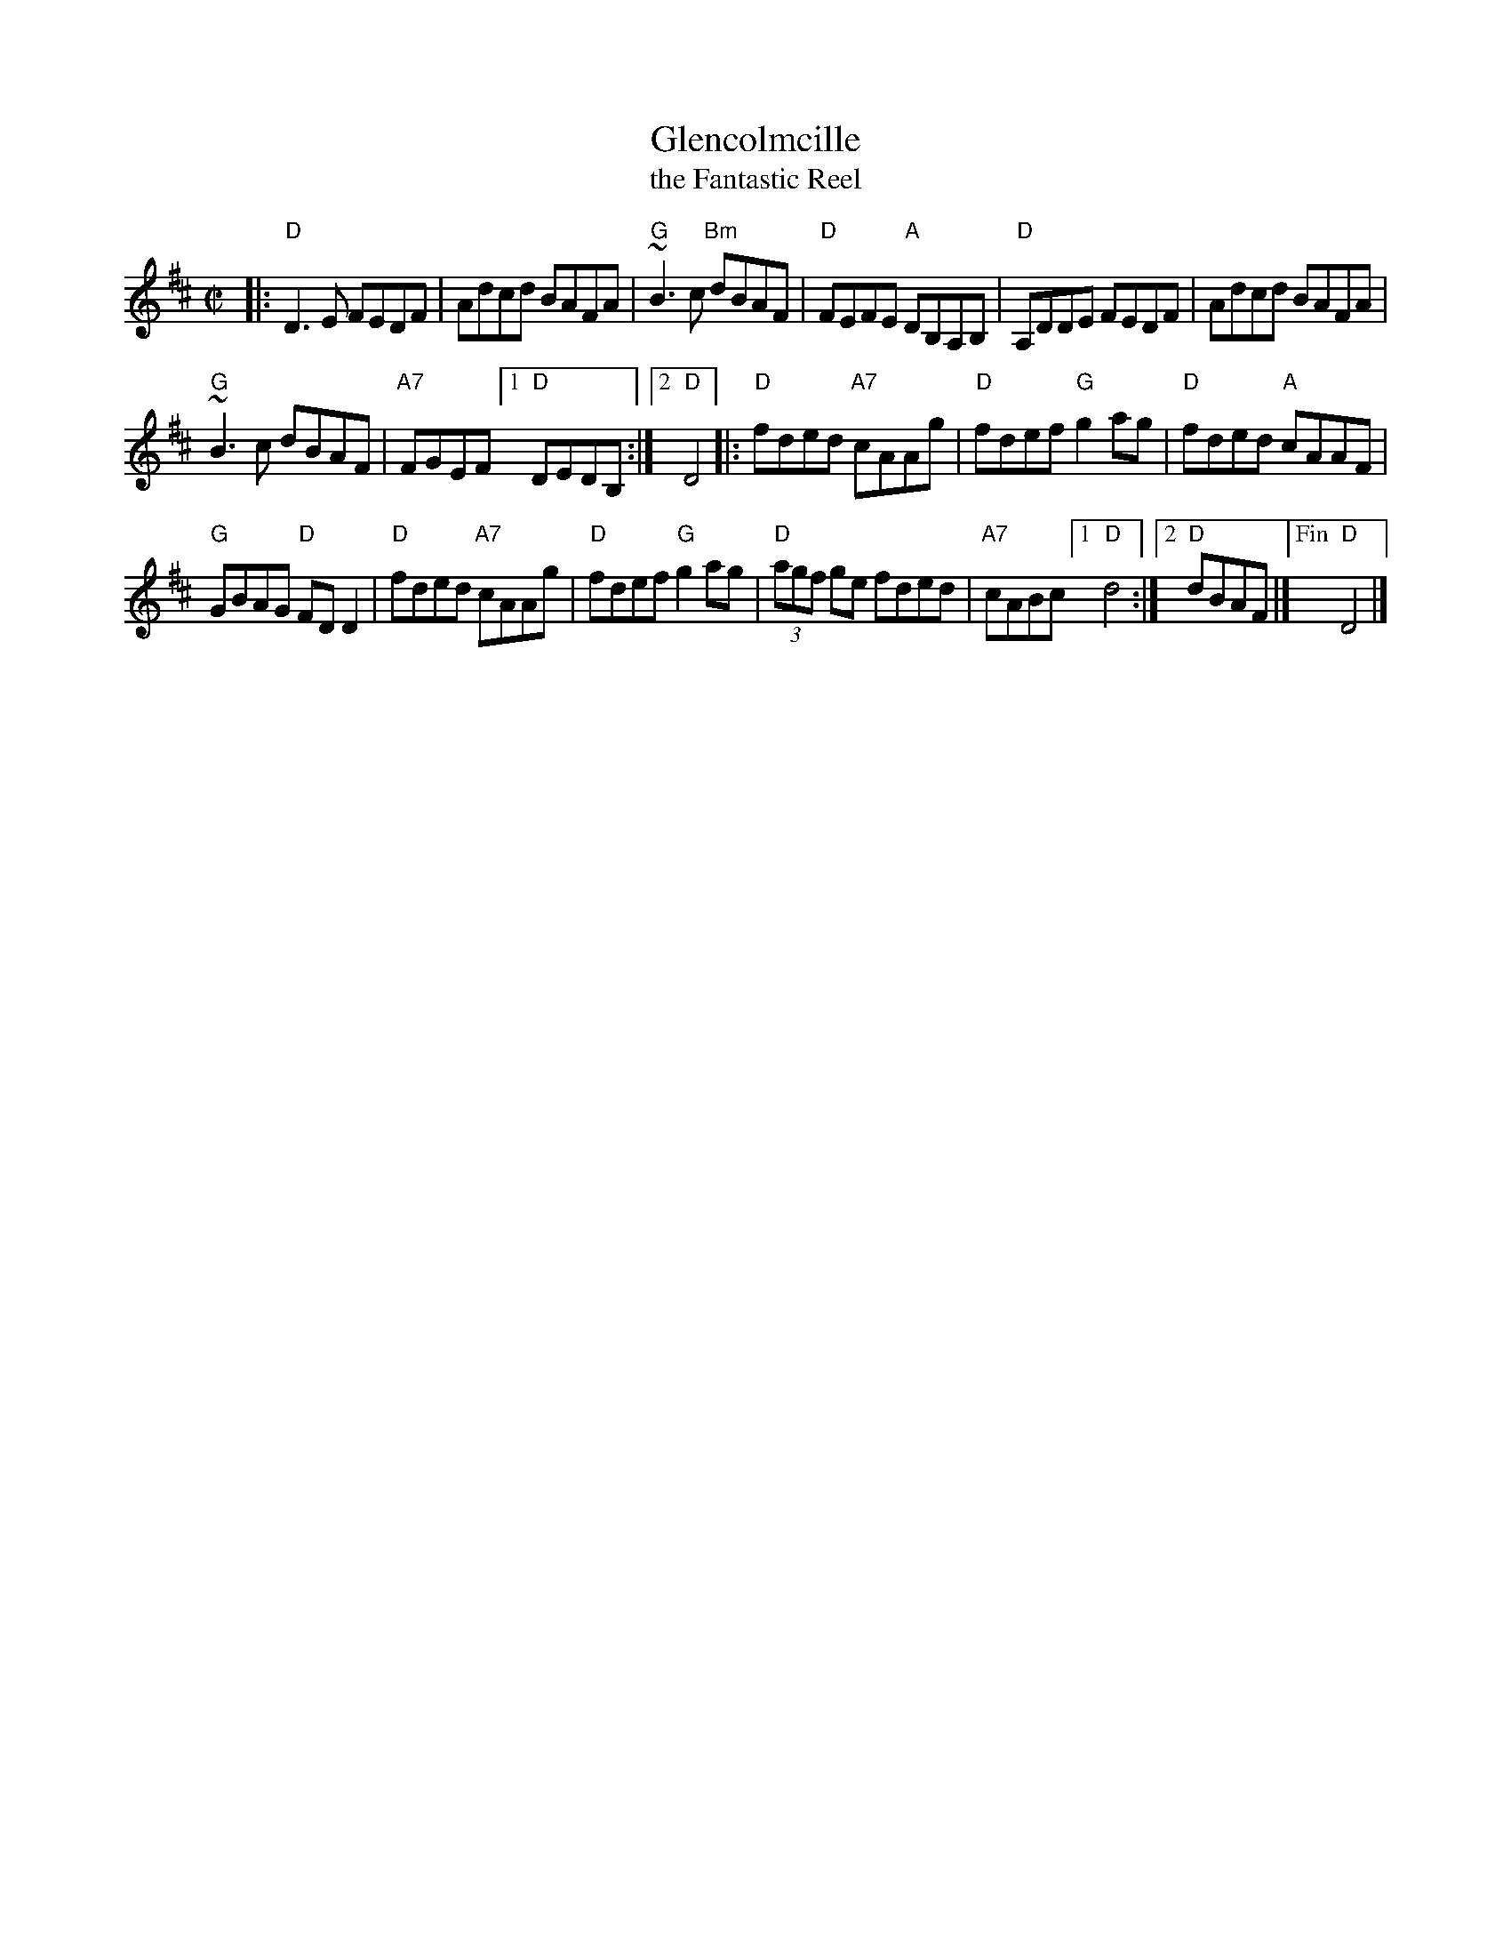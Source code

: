 X: 1
T: Glencolmcille
%T: the Front Porch Tune
T: the Fantastic Reel
S: Roaring Jelly handout 2020-1-28
R: reel
Z: 2020 John Chambers <jc:trillian.mit.edu>
B: Brendan Breathnach "Ceol Rince na h\'Eireann" v.3, 1985
M: C|
L: 1/8
K: D
|:\
"D"D3E FEDF | Adcd BAFA |\
"G"~B3c "Bm"dBAF | "D"FEFE "A"DB,A,B, |\
"D"A,DDE FEDF | Adcd BAFA |
"G"~B3c dBAF | "A7"FGEF [1 "D"DEDB, :|2 "D"D4 |:\
"D"fded "A7"cAAg | "D"fdef "G"g2ag | "D"fded "A"cAAF |
"G"GBAG "D"FDD2 |\
"D"fded "A7"cAAg | "D"fdef "G"g2ag |\
"D"(3agf ge fded | "A7"cABc [1 "D"d4 :|2 "D"dBAF |]\
["Fin" "D"D4 |]
